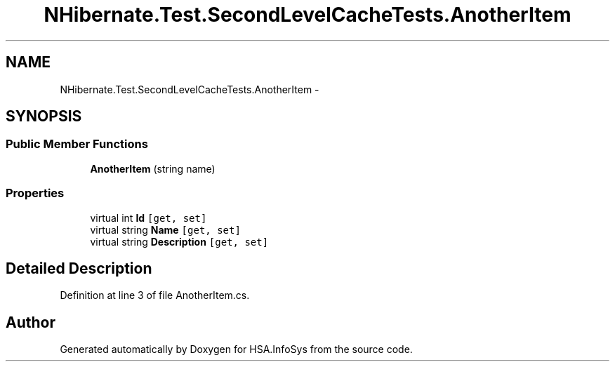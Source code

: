 .TH "NHibernate.Test.SecondLevelCacheTests.AnotherItem" 3 "Fri Jul 5 2013" "Version 1.0" "HSA.InfoSys" \" -*- nroff -*-
.ad l
.nh
.SH NAME
NHibernate.Test.SecondLevelCacheTests.AnotherItem \- 
.SH SYNOPSIS
.br
.PP
.SS "Public Member Functions"

.in +1c
.ti -1c
.RI "\fBAnotherItem\fP (string name)"
.br
.in -1c
.SS "Properties"

.in +1c
.ti -1c
.RI "virtual int \fBId\fP\fC [get, set]\fP"
.br
.ti -1c
.RI "virtual string \fBName\fP\fC [get, set]\fP"
.br
.ti -1c
.RI "virtual string \fBDescription\fP\fC [get, set]\fP"
.br
.in -1c
.SH "Detailed Description"
.PP 
Definition at line 3 of file AnotherItem\&.cs\&.

.SH "Author"
.PP 
Generated automatically by Doxygen for HSA\&.InfoSys from the source code\&.
